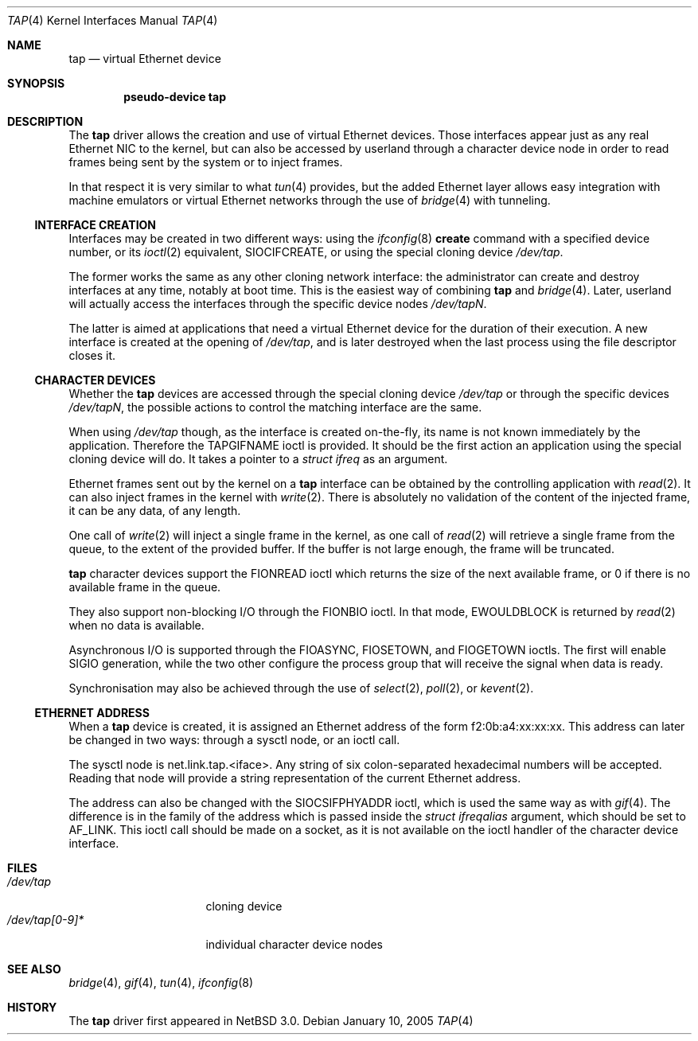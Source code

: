 .\" $NetBSD: tap.4,v 1.5 2006/01/09 20:38:31 cube Exp $
.\"
.\"  Copyright (c) 2004, 2005 The NetBSD Foundation.
.\"  All rights reserved.
.\"
.\"  This code is derived from software contributed to the NetBSD Foundation
.\"   by Quentin Garnier.
.\"
.\"  Redistribution and use in source and binary forms, with or without
.\"  modification, are permitted provided that the following conditions
.\"  are met:
.\"  1. Redistributions of source code must retain the above copyright
.\"     notice, this list of conditions and the following disclaimer.
.\"  2. Redistributions in binary form must reproduce the above copyright
.\"     notice, this list of conditions and the following disclaimer in the
.\"     documentation and/or other materials provided with the distribution.
.\"  3. All advertising materials mentioning features or use of this software
.\"     must display the following acknowledgement:
.\"         This product includes software developed by the NetBSD
.\"         Foundation, Inc. and its contributors.
.\"  4. Neither the name of The NetBSD Foundation nor the names of its
.\"     contributors may be used to endorse or promote products derived
.\"     from this software without specific prior written permission.
.\"
.\"  THIS SOFTWARE IS PROVIDED BY THE NETBSD FOUNDATION, INC. AND CONTRIBUTORS
.\"  ``AS IS'' AND ANY EXPRESS OR IMPLIED WARRANTIES, INCLUDING, BUT NOT LIMITED
.\"  TO, THE IMPLIED WARRANTIES OF MERCHANTABILITY AND FITNESS FOR A PARTICULAR
.\"  PURPOSE ARE DISCLAIMED.  IN NO EVENT SHALL THE FOUNDATION OR CONTRIBUTORS
.\"  BE LIABLE FOR ANY DIRECT, INDIRECT, INCIDENTAL, SPECIAL, EXEMPLARY, OR
.\"  CONSEQUENTIAL DAMAGES (INCLUDING, BUT NOT LIMITED TO, PROCUREMENT OF
.\"  SUBSTITUTE GOODS OR SERVICES; LOSS OF USE, DATA, OR PROFITS; OR BUSINESS
.\"  INTERRUPTION) HOWEVER CAUSED AND ON ANY THEORY OF LIABILITY, WHETHER IN
.\"  CONTRACT, STRICT LIABILITY, OR TORT (INCLUDING NEGLIGENCE OR OTHERWISE)
.\"  ARISING IN ANY WAY OUT OF THE USE OF THIS SOFTWARE, EVEN IF ADVISED OF THE
.\"  POSSIBILITY OF SUCH DAMAGE.
.\"
.Dd January 10, 2005
.Dt TAP 4
.Os
.Sh NAME
.Nm tap
.Nd virtual Ethernet device
.Sh SYNOPSIS
.Cd pseudo-device tap
.Sh DESCRIPTION
The
.Nm
driver allows the creation and use of virtual Ethernet devices.
Those interfaces appear just as any real Ethernet NIC to the kernel,
but can also be accessed by userland through a character device node in order
to read frames being sent by the system or to inject frames.
.Pp
In that respect it is very similar to what
.Xr tun 4
provides, but the added Ethernet layer allows easy integration with machine
emulators or virtual Ethernet networks through the use of
.Xr bridge 4
with tunneling.
.Ss INTERFACE CREATION
Interfaces may be created in two different ways:
using the
.Xr ifconfig 8
.Cm create
command with a specified device number,
or its
.Xr ioctl 2
equivalent,
.Dv SIOCIFCREATE ,
or using the special cloning device
.Pa /dev/tap .
.Pp
The former works the same as any other cloning network interface:
the administrator can create and destroy interfaces at any time,
notably at boot time.
This is the easiest way of combining
.Nm
and
.Xr bridge 4 .
Later, userland will actually access the interfaces through the specific
device nodes
.Pa /dev/tapN .
.Pp
The latter is aimed at applications that need a virtual Ethernet device for
the duration of their execution.
A new interface is created at the opening of
.Pa /dev/tap ,
and is later destroyed when the last process using the file descriptor closes
it.
.Ss CHARACTER DEVICES
Whether the
.Nm
devices are accessed through the special cloning device
.Pa /dev/tap
or through the specific devices
.Pa /dev/tapN ,
the possible actions to control the matching interface are the same.
.Pp
When using
.Pa /dev/tap
though, as the interface is created on-the-fly, its name is not known
immediately by the application.
Therefore the
.Dv TAPGIFNAME
ioctl is provided.
It should be the first action an application using the special cloning device
will do.
It takes a pointer to a
.Ft struct ifreq
as an argument.
.Pp
Ethernet frames sent out by the kernel on a
.Nm
interface can be obtained by the controlling application with
.Xr read 2 .
It can also inject frames in the kernel with
.Xr write 2 .
There is absolutely no validation of the content of the injected frame,
it can be any data, of any length.
.Pp
One call of
.Xr write 2
will inject a single frame in the kernel, as one call of
.Xr read 2
will retrieve a single frame from the queue, to the extent of the provided
buffer.
If the buffer is not large enough, the frame will be truncated.
.Pp
.Nm
character devices support the
.Dv FIONREAD
ioctl which returns the size of the next available frame,
or 0 if there is no available frame in the queue.
.Pp
They also support non-blocking I/O through the
.Dv FIONBIO
ioctl.
In that mode,
.Er EWOULDBLOCK
is returned by
.Xr read 2
when no data is available.
.Pp
Asynchronous I/O is supported through the
.Dv FIOASYNC ,
.Dv FIOSETOWN ,
and
.Dv FIOGETOWN
ioctls.
The first will enable
.Dv SIGIO
generation, while the two other configure the process group that
will receive the signal when data is ready.
.Pp
Synchronisation may also be achieved through the use of
.Xr select 2 ,
.Xr poll 2 ,
or
.Xr kevent 2 .
.Ss ETHERNET ADDRESS
When a
.Nm
device is created, it is assigned an Ethernet address
of the form f2:0b:a4:xx:xx:xx.
This address can later be changed in two ways:
through a sysctl node, or an ioctl call.
.Pp
The sysctl node is net.link.tap.\*[Lt]iface\*[Gt].
Any string of six colon-separated hexadecimal numbers will be accepted.
Reading that node will provide a string representation of the current
Ethernet address.
.Pp
The address can also be changed with the
.Dv SIOCSIFPHYADDR
ioctl, which is used the same way as with
.Xr gif 4 .
The difference is in the family of the address which is passed inside the
.Ft struct ifreqalias
argument, which should be set to
.Dv AF_LINK .
This ioctl call should be made on a socket, as it is not available on
the ioctl handler of the character device interface.
.Sh FILES
.Bl -tag -compact -width /dev/tap[0-9]*
.It Pa /dev/tap
cloning device
.It Pa /dev/tap[0-9]*
individual character device nodes
.El
.Sh SEE ALSO
.Xr bridge 4 ,
.Xr gif 4 ,
.Xr tun 4 ,
.Xr ifconfig 8
.Sh HISTORY
The
.Nm
driver first appeared in
.Nx 3.0 .
